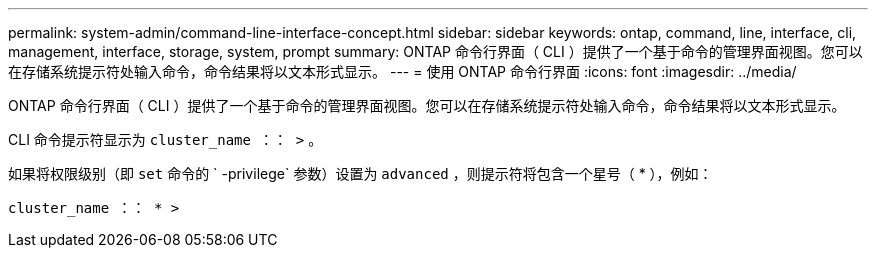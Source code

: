 ---
permalink: system-admin/command-line-interface-concept.html 
sidebar: sidebar 
keywords: ontap, command, line, interface, cli, management, interface, storage, system, prompt 
summary: ONTAP 命令行界面（ CLI ）提供了一个基于命令的管理界面视图。您可以在存储系统提示符处输入命令，命令结果将以文本形式显示。 
---
= 使用 ONTAP 命令行界面
:icons: font
:imagesdir: ../media/


[role="lead"]
ONTAP 命令行界面（ CLI ）提供了一个基于命令的管理界面视图。您可以在存储系统提示符处输入命令，命令结果将以文本形式显示。

CLI 命令提示符显示为 `cluster_name ：： >` 。

如果将权限级别（即 `set` 命令的 ` -privilege` 参数）设置为 `advanced` ，则提示符将包含一个星号（ * ），例如：

`cluster_name ：： * >`
